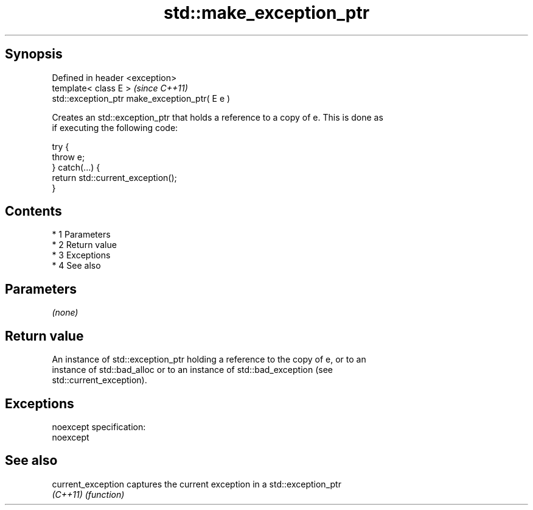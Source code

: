 .TH std::make_exception_ptr 3 "Apr 19 2014" "1.0.0" "C++ Standard Libary"
.SH Synopsis
   Defined in header <exception>
   template< class E >                           \fI(since C++11)\fP
   std::exception_ptr make_exception_ptr( E e )

   Creates an std::exception_ptr that holds a reference to a copy of e. This is done as
   if executing the following code:

 try {
     throw e;
 } catch(...) {
     return std::current_exception();
 }

.SH Contents

     * 1 Parameters
     * 2 Return value
     * 3 Exceptions
     * 4 See also

.SH Parameters

   \fI(none)\fP

.SH Return value

   An instance of std::exception_ptr holding a reference to the copy of e, or to an
   instance of std::bad_alloc or to an instance of std::bad_exception (see
   std::current_exception).

.SH Exceptions

   noexcept specification:
   noexcept

.SH See also

   current_exception captures the current exception in a std::exception_ptr
   \fI(C++11)\fP           \fI(function)\fP
